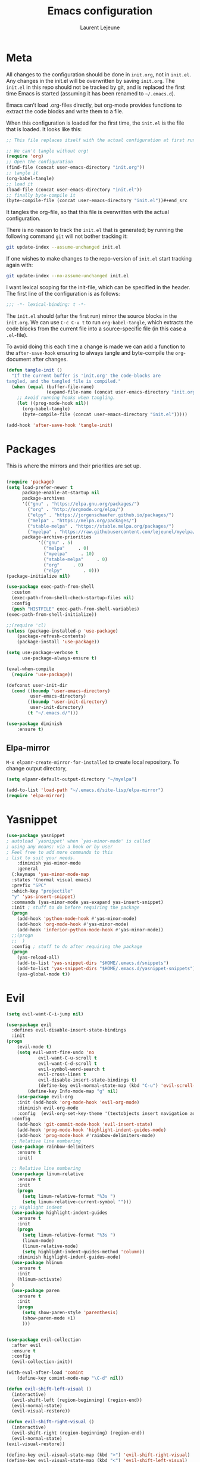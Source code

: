 #+TITLE:       Emacs configuration
#+AUTHOR:      Laurent Lejeune
* Meta
All changes to the configuration should be done in =init.org=, not in =init.el=. Any changes in the init.el will be overwritten by saving =init.org=. The =init.el= in this repo should not be tracked by git, and is replaced the first time Emacs is started (assuming it has been renamed to =~/.emacs.d=).

Emacs can’t load .org-files directly, but org-mode provides functions to extract the code blocks and write them to a file.

When this configuration is loaded for the first time, the =init.el= is the file that is loaded. It looks like this:

#+begin_src emacs-lisp :tangle no
;; This file replaces itself with the actual configuration at first run.

;; We can't tangle without org!
(require 'org)
;; Open the configuration
(find-file (concat user-emacs-directory "init.org"))
;; tangle it
(org-babel-tangle)
;; load it
(load-file (concat user-emacs-directory "init.el"))
;; finally byte-compile it
(byte-compile-file (concat user-emacs-directory "init.el"))#+end_src
#+end_src
It tangles the org-file, so that this file is overwritten with the actual
   configuration.

   There is no reason to track the =init.el= that is generated; by running
   the following command =git= will not bother tracking it:

   #+BEGIN_SRC sh :tangle no
   git update-index --assume-unchanged init.el
   #+END_SRC

   If one wishes to make changes to the repo-version of =init.el= start
   tracking again with:

   #+BEGIN_SRC sh :tangle no
   git update-index --no-assume-unchanged init.el
   #+END_SRC

   I want lexical scoping for the init-file, which can be specified in the
   header. The first line of the configuration is as follows:

   #+BEGIN_SRC emacs-lisp
   ;;; -*- lexical-binding: t -*-
   #+END_SRC

   The =init.el= should (after the first run) mirror the source blocks in
   the =init.org=. We can use =C-c C-v t= to run =org-babel-tangle=, which
   extracts the code blocks from the current file into a source-specific
   file (in this case a =.el=-file).

   To avoid doing this each time a change is made we can add a function to
   the =after-save-hook= ensuring to always tangle and byte-compile the
   =org=-document after changes.

#+begin_src emacs-lisp :tangle yes
(defun tangle-init ()
  "If the current buffer is 'init.org' the code-blocks are
tangled, and the tangled file is compiled."
  (when (equal (buffer-file-name)
               (expand-file-name (concat user-emacs-directory "init.org")))
    ;; Avoid running hooks when tangling.
    (let ((prog-mode-hook nil))
      (org-babel-tangle)
      (byte-compile-file (concat user-emacs-directory "init.el")))))

(add-hook 'after-save-hook 'tangle-init)

#+end_src
* Packages
  This is where the mirrors and their priorities are set up.

#+begin_src emacs-lisp :tangle yes

(require 'package)
(setq load-prefer-newer t
      package-enable-at-startup nil
      package-archives
      '(("gnu" . "https://elpa.gnu.org/packages/")
        ("org" . "http://orgmode.org/elpa/")
        ("elpy" . "https://jorgenschaefer.github.io/packages/")
        ("melpa" . "https://melpa.org/packages/")
        ("stable-melpa" . "https://stable.melpa.org/packages/")
        ("myelpa" . "https://raw.githubusercontent.com/lejeunel/myelpa/master/"))
      package-archive-priorities
            '(("gnu" . 5)
              ("melpa"     . 0)
              ("myelpa"     . 10)
              ("stable-melpa"     . 0)
              ("org"     . 0)
              ("elpy"        . 0)))
(package-initialize nil)

(use-package exec-path-from-shell
  :custom
  (exec-path-from-shell-check-startup-files nil)
  :config
  (push "HISTFILE" exec-path-from-shell-variables)
(exec-path-from-shell-initialize))

;;(require 'cl)
(unless (package-installed-p 'use-package)
    (package-refresh-contents)
    (package-install 'use-package))

(setq use-package-verbose t
      use-package-always-ensure t)

(eval-when-compile
  (require 'use-package))

(defconst user-init-dir
  (cond ((boundp 'user-emacs-directory)
         user-emacs-directory)
        ((boundp 'user-init-directory)
         user-init-directory)
        (t "~/.emacs.d/")))

(use-package diminish
    :ensure t)
#+end_src
** Elpa-mirror
=M-x elpamr-create-mirror-for-installed= to create local repository.
To change output directory,
#+begin_src emacs-lisp :tangle yes
(setq elpamr-default-output-directory "~/myelpa")
#+end_src

#+begin_src emacs-lisp :tangle yes
(add-to-list 'load-path "~/.emacs.d/site-lisp/elpa-mirror")
(require 'elpa-mirror)
#+end_src
* Yasnippet
#+begin_src emacs-lisp :tangle yes
(use-package yasnippet
; autoload `yasnippet' when `yas-minor-mode' is called
; using any means: via a hook or by user
; Feel free to add more commands to this
; list to suit your needs.
    :diminish yas-minor-mode
    :general
  (:keymaps 'yas-minor-mode-map
  :states '(normal visual emacs)
  :prefix "SPC"
  :which-key "projectile"
  "y" 'yas-insert-snippet)
  :commands (yas-minor-mode yas-exapand yas-insert-snippet)
  :init ; stuff to do before requiring the package
  (progn
    (add-hook 'python-mode-hook #'yas-minor-mode)
    (add-hook 'org-mode-hook #'yas-minor-mode)
    (add-hook 'inferior-python-mode-hook #'yas-minor-mode))
  ;;(progn
  ;;  )
  :config ; stuff to do after requiring the package
  (progn
    (yas-reload-all)
    (add-to-list 'yas-snippet-dirs "$HOME/.emacs.d/snippets")
    (add-to-list 'yas-snippet-dirs "$HOME/.emacs.d/yasnippet-snippets"))
    (yas-global-mode t))
#+end_src
* Evil
#+begin_src emacs-lisp :tangle yes
(setq evil-want-C-i-jump nil)

(use-package evil
  :defines evil-disable-insert-state-bindings
  :init
(progn
    (evil-mode t)
    (setq evil-want-fine-undo 'no
            evil-want-C-u-scroll t
            evil-want-C-d-scroll t
            evil-symbol-word-search t
            evil-cross-lines t
            evil-disable-insert-state-bindings t)
            (define-key evil-normal-state-map (kbd "C-u") 'evil-scroll-up)
        (define-key Info-mode-map "g" nil)
    (use-package evil-org
    :init (add-hook 'org-mode-hook 'evil-org-mode)
    :diminish evil-org-mode
    :config  (evil-org-set-key-theme '(textobjects insert navigation additional shift todo heading))))
  :config
    (add-hook 'git-commit-mode-hook 'evil-insert-state)
    (add-hook 'prog-mode-hook 'highlight-indent-guides-mode)
    (add-hook 'prog-mode-hook #'rainbow-delimiters-mode)
  ;; Relative line numbering
  (use-package rainbow-delimiters
    :ensure t
    :init)

  ;; Relative line numbering
  (use-package linum-relative
    :ensure t
    :init
    (progn
      (setq linum-relative-format "%3s ")
      (setq linum-relative-current-symbol "")))
  ;; Highlight indent
  (use-package highlight-indent-guides
    :ensure t
    :init
    (progn
      (setq linum-relative-format "%3s ")
      (linum-mode)
      (linum-relative-mode)
      (setq highlight-indent-guides-method 'column))
    :diminish highlight-indent-guides-mode)
  (use-package hlinum
    :ensure t
    :init
    (hlinum-activate)
  )
  (use-package paren
    :ensure t
    :init
    (progn
      (setq show-paren-style 'parenthesis)
      (show-paren-mode +1)
      )))
      

(use-package evil-collection
  :after evil
  :ensure t
  :config
  (evil-collection-init))

(with-eval-after-load 'comint
    (define-key comint-mode-map "\C-d" nil))

(defun evil-shift-left-visual ()
  (interactive)
  (evil-shift-left (region-beginning) (region-end))
  (evil-normal-state)
  (evil-visual-restore))

(defun evil-shift-right-visual ()
  (interactive)
  (evil-shift-right (region-beginning) (region-end))
  (evil-normal-state)
(evil-visual-restore))

(define-key evil-visual-state-map (kbd ">") 'evil-shift-right-visual)
(define-key evil-visual-state-map (kbd "<") 'evil-shift-left-visual)
(define-key evil-visual-state-map [tab] 'evil-shift-right-visual)
(define-key evil-visual-state-map [S-tab] 'evil-shift-left-visual)
(define-key evil-normal-state-map (kbd "j") 'evil-next-visual-line)
(define-key evil-normal-state-map (kbd "k") 'evil-previous-visual-line)


(use-package evil-anzu)

(use-package evil-commentary
  :diminish evil-commentary-mode
  :config (evil-commentary-mode))

(use-package undo-tree
    :diminish undo-tree-mode
    :init (global-undo-tree-mode))

(use-package ediff
  :ensure nil
  :defer t
  :config (use-package evil-ediff))

(use-package evil-escape
  :diminish evil-escape-mode
  :config
  (evil-escape-mode)
  (setq-default evil-escape-key-sequence "jk")
)

(use-package evil-matchit
  :config (global-evil-matchit-mode))

(use-package evil-snipe
  :diminish evil-snipe-mode
  :init (evil-snipe-mode)
  :config
  (setq evil-snipe-smart-case t)
)

(use-package evil-surround
  :config (global-evil-surround-mode))

(use-package evil-visualstar
  :init (global-evil-visualstar-mode))

;; key bindings
(use-package general
  :config
  ;; global keys
  (general-define-key
   :states '(insert)
   "M-y" 'helm-show-kill-ring))

;; projectile
(use-package projectile
  :ensure projectile
  :diminish projectile-mode
  :init

    (use-package helm-projectile
    :ensure t
    :general
        (:keymaps 'projectile-mode-map
        :states '(normal visual emacs)
        :prefix "SPC"
        :which-key "projectile"
        "pf" 'helm-projectile-find-file
        "pb" 'projectile-compile-project
        "pa" 'helm-projectile-ag
        "pg" 'helm-projectile-grep
        "ps" 'helm-projectile-switch-project))
  :config
  (setq projectile-enable-caching t
        projectile-mode t
        projectile-completion-system 'helm
        projectile-switch-project-action 'helm-projectile)
  (projectile-mode)
  )

#+end_src
* Helm
#+begin_src emacs-lisp :tangle yes
(use-package helm
  :ensure helm
  :diminish helm-mode
  :config
  (require 'helm-config)
  (general-define-key
   :keymaps 'helm-map
   "C-c !" 'helm-toggle-suspend-update
   "<tab>" 'helm-execute-persistent-action
   "C-i" 'helm-execute-persistent-action
   "C-z" 'helm-select-action)
  (global-unset-key (kbd "C-x c"))
  :init (progn
               (require 'helm-config)
               (helm-mode t)

                (use-package helm-themes   :ensure t :defer 5)
                (use-package helm-ag
                    :commands (helm-ag)
                    :config
                    ;; fix https://github.com/bbatsov/projectile/issues/837
                    (setq grep-find-ignored-files nil
                            grep-find-ignored-directories nil))
                (use-package helm-descbinds
                :config (helm-descbinds-mode))

                (use-package helm-gitignore)))
#+end_src

* Appearance
To get smooth fonts, set hinting full...
#+begin_src bash :tangle no
cd /etc/fonts/conf.d
sudo rm 10-hint*
sudo ln -s ../10-hinting-full.conf
#+end_src

This sets the window title to buffer name. Use =%f= for full path.
#+begin_src emacs-lisp :tangle yes
(setq-default frame-title-format '("%b"))
#+end_src
** Colors for dired, helm, etc..
Colors can be displayed with =M-x list-faces-display=
#+begin_src emacs-lisp :tangle yes
(custom-set-faces
 ;; custom-set-faces was added by Custom.
 ;; If you edit it by hand, you could mess it up, so be careful.
 ;; Your init file should contain only one such instance.
 ;; If there is more than one, they won't work right.
;;'(dired-directory ((t (:foreground "sky blue"))))
;;'(dired-symlink ((t (:foreground "cyan"))))
;;'(helm-ff-file ((t (:foreground "white"))))
;;'(helm-ff-symlink ((t (:foreground "cyan"))))
;;'(helm-buffer-directory ((t (:foreground "sky blue"))))
;;'(helm-buffer-file ((t (:foreground "white"))))
;;'(helm-selection ((t (:inherit bold :background "dark violet" :foreground "white" :weight bold))))
'(minibuffer-prompt ((t (:background "#282a36" :foreground "sky blue" :box nil))))
 )

#+end_src

** Themes
#+begin_src emacs-lisp :tangle yes

(set-face-attribute 'default nil :font "Hack-12")
(setq myfont "Hack")
(cond
((string-equal system-name "multichouette")
  (set-face-attribute 'default nil :font myfont :height 114))
((string-equal system-name "tc")
  (set-face-attribute 'default nil :font myfont :height 164)))

(use-package airline-themes
:init
(progn
    (require 'airline-themes)
    (load-theme 'airline-doom-one t))
:config
(progn
    (set-face-attribute 'mode-line          nil :font "Fira Mono for Powerline")
    (set-face-attribute 'mode-line-inactive nil :font "Fira Mono for Powerline")
    (setq powerline-utf-8-separator-left        #xe0b0
        powerline-utf-8-separator-right       #xe0b2
        airline-utf-glyph-separator-left      #xe0b0
        airline-utf-glyph-separator-right     #xe0b2
        airline-utf-glyph-subseparator-left   #xe0b1
        airline-utf-glyph-subseparator-right  #xe0b3
        airline-utf-glyph-branch              #xe0a0
        airline-utf-glyph-readonly            #xe0a2
airline-utf-glyph-linenumber #xe0a1)))

(use-package doom-themes
:init
;;(load-theme 'doom-dracula t)
(load-theme 'doom-one t)
:config
(progn
    (doom-themes-neotree-config)

(doom-themes-org-config)))
(global-linum-mode t)
(global-visual-line-mode 1)
(diminish 'visual-line-mode)
(diminish 'hi-lock-mode)
(diminish 'evil-snipe-local-mode)

;;Maximize on startup
(add-to-list 'initial-frame-alist '(fullscreen . maximized))
(add-to-list 'default-frame-alist '(fullscreen . maximized))

(global-hl-line-mode +1)
(blink-cursor-mode 0)
(set-cursor-color "#f4d942")

;;; appearance
(if (display-graphic-p)
    (progn
        (tool-bar-mode 0)
        (scroll-bar-mode 0)))

;; more context when scrolling
(setq next-screen-context-lines 4)

;; y/n for yes/no
(defalias 'yes-or-no-p 'y-or-n-p)

;; start week on Monday
(setq calendar-week-start-day 1)

;; window undo/redo
(winner-mode)

;; tabs are truly evil
(setq-default indent-tabs-mode nil)

;; sentences end with one space
(setq sentence-end-double-space nil)

;;; settings
;; enable all commands
(setq disabled-command-function nil)

;; default truncate lines
(setq-default truncate-lines t)

;; disable bell
(setq ring-bell-function 'ignore
        visible-bell t)

;; increase garbage collection threshold
(setq gc-cons-threshold (* 10 1024 1024))

;; inhibit startup message
(setq inhibit-startup-message t)

;; kill settings
(setq save-interprogram-paste-before-kill t
        kill-do-not-save-duplicates t
        kill-whole-line t)

;; repeat mark pop
(setq-default set-mark-command-repeat-pop t)

;; set terminfo
(setq system-uses-terminfo nil)

;;; extensions
;; adaptive word wrapping
(use-package adaptive-wrap
    :config (adaptive-wrap-prefix-mode)
    :diminish adaptive-wrap-prefix-mode
)

    ;; which-key
    (use-package which-key
    :diminish which-key-mode
    :config (which-key-mode))
#+end_src

** Text zoom
#+begin_src emacs-lisp :tangle yes
(defun my/zoom-in ()
"Increase font size by 10 points"
(interactive)
(set-face-attribute 'default nil
                    :height
                    (+ (face-attribute 'default :height)
                        10)))

(defun my/zoom-out ()
  "Decrease font size by 10 points"
  (interactive)
  (set-face-attribute 'default nil
                      :height
                      (- (face-attribute 'default :height)
                         10)))
                         
(require 'hydra) ;; this fixes a bug...
(use-package hydra
  :ensure t
  :defer t)
      
(defhydra hydra-zoom()
"zoom"
  ("g" my/zoom-in)
  ("l" my/zoom-out))
#+end_src
* Org
#+begin_src emacs-lisp :tangle yes
;; org mode extensions

(use-package org
  :general
  (:keymaps 'org-mode-map
    :states '(normal insert emacs)
    :major-mode 'org-mode
    :prefix "SPC"
    :non-normal-prefix "M-SPC"
    :which-key "org"
    "me" 'org-export-dispatch
    "mo" 'org-open-at-point
    "mc" 'helm-bibtex)
  :config
  
 (setq org-agenda-files '("~/ownCloud/org/agenda")) 

  ;;where to save todo items
  (setq org-refile-targets '((org-agenda-files . (:maxlevel . 6))))
  
  ;;skips highest priority for custom agenda view
  (defun my-org-skip-subtree-if-priority (priority)
  "Skip an agenda subtree if it has a priority of PRIORITY.
    PRIORITY may be one of the characters ?A, ?B, or ?C."
  (let ((subtree-end (save-excursion (org-end-of-subtree t)))
        (pri-value (* 1000 (- org-lowest-priority priority)))
        (pri-current (org-get-priority (thing-at-point 'line t))))
    (if (= pri-value pri-current)
        subtree-end
      nil)))
      
  (defun my-pop-to-org-agenda ()
    "Visit the org agenda, in the current window or a SPLIT."
    (interactive)
    (org-agenda nil "c"))      
      
  ;;set priority range from A to C with default A
  (setq org-highest-priority ?A)
  (setq org-lowest-priority ?C)
  (setq org-default-priority ?A)
  
  ;;org custom agenda
  (setq org-agenda-custom-commands
      '(("c" "Simple agenda view"
         ((tags-todo "PRIORITY=\"A\"\LEVEL>1" 
                ((org-agenda-files '("~/ownCloud/org/agenda/tasks.org")) 
                (org-agenda-skip-function '(org-agenda-skip-entry-if 'todo 'done))
                 (org-agenda-overriding-header "High-priority unfinished tasks:")))
          (agenda "")
          (alltodo ""
                   ((org-agenda-skip-function
                     '(or (my-org-skip-subtree-if-priority ?A)
                          (org-agenda-skip-if nil '(scheduled deadline))))))))))
 


  ;;(setq-default org-display-custom-times t)
  ;;(setq org-time-stamp-custom-formats '("<%d-%m-%Y %a>" . "<%d-%m-%Y %a %H:%M>")) 
  ;;open agenda in current window
  (setq org-agenda-window-setup (quote current-window))
  (setq org-capture-templates
  '(("t" "todo" entry (file+headline "~/ownCloud/org/agenda/tasks.org" "Tasks")
         "* TODO [#A] %? \n %T")
    ("m" "meeting" entry (file+headline "~/ownCloud/org/agenda/agenda.org" "Meetings")
    "* %? \n %T")
    ("d" "deadline" entry (file+headline "~/ownCloud/org/agenda/agenda.org" "Deadlines")
    "* TODO %? \n DEADLINE: %T")
    ("n" "note" entry (file+headline "~/ownCloud/org/agenda/notes.org" "Notes")
    "* %? \n %T")
))
)

;; PDFs visited in Org-mode are opened in Evince (and not in the default choice) https://stackoverflow.com/a/8836108/789593
(add-hook 'org-mode-hook
      '(lambda ()
         (delete '("\\.pdf\\'" . default) org-file-apps)
         (add-to-list 'org-file-apps '("\\.pdf\\'" . "evince %s"))))

(general-define-key :states '(normal emacs)
                    :major-mode 'org-agenda-mode
                    :keymaps 'org-agenda-mode-map
                    "k" 'org-agenda-previous-line
                    "j" 'org-agenda-next-line
                    "C-k" 'org-priority-down
                    "C-j" 'org-priority-up
                    "S-k" 'org-timestamp-down
                    "S-j" 'org-timestamp-up
                    "j" 'org-agenda-next-line
                    "c" 'org-capture)
                    
(setq org-reveal-root "~/.dotfiles/reveal.js/")
(setq org-reveal-mathjax t)
(setq org-src-fontify-natively t)

(menu-bar-mode -1)
#+end_src
* Python
#+begin_src emacs-lisp :tangle yes

(use-package exec-path-from-shell
  :disabled (not (equal system-type 'darwin))
  :config
  (progn
    ;; For debugging
    (when nil
      (message "path: %s, setup: %s" (getenv "PATH")
               (getenv "ENVIRONMENT_SETUP_DONE"))
      (setq exec-path-from-shell-debug t))
    (setq exec-path-from-shell-arguments (list "-l"))
    (setq exec-path-from-shell-check-startup-files nil)
    (add-to-list 'exec-path-from-shell-variables "SHELL")
    (add-to-list 'exec-path-from-shell-variables "GOPATH")
    (add-to-list 'exec-path-from-shell-variables "ENVIRONMENT_SETUP_DONE")
    (add-to-list 'exec-path-from-shell-variables "PYTHONPATH")
    (exec-path-from-shell-initialize)))

; Highlight the call to pdb
(defun annotate-pdb ()
  (interactive)
    (highlight-lines-matching-regexp "^[ ]*import pdb; pdb.set_trace()"))
(add-hook 'python-mode-hook 'annotate-pdb)

(use-package elpy
  :defer t
  :ensure t
  :commands elpy-enable
  :init (with-eval-after-load 'python (elpy-enable))

  :config
  (highlight-lines-matching-regexp "^[ ]*import pdb; pdb.set_trace()")
  (electric-indent-local-mode -1)
  (delete 'elpy-module-highlight-indentation elpy-modules)
  (delete 'elpy-module-flymake elpy-modules)
  (setq elpy-rpc-backend "jedi")
  
  (eval-when-compile
      (defvar python-master-file))
  (defun python-rerun-master-file ()
    (interactive)
    (python-switch-to-master-file)
    (elpy-shell-send-region-or-buffer))

  (defun python-run-master-file ()
    (interactive)
    (python-switch-to-master-file)
    (elpy-shell-send-region-or-buffer))

  (defun python-set-master-file ()
    (interactive)
    (setq python-master-file (buffer-name))
    (message "Set this buffer as python master file"))

  (defun python-switch-to-master-file ()
    (interactive)
    (switch-to-buffer python-master-file))

  (defun python-add-breakpoint ()
    "Add a break point"
    (interactive)
    (evil-open-above 1)
    (insert "import pdb; pdb.set_trace()")
    (evil-escape)
    (highlight-lines-matching-regexp "^[ ]*import pdb; pdb.set_trace()"))

      :diminish elpy-mode

)

  (defun ha/elpy-goto-definition ()
    (interactive)
    (condition-case err
        (elpy-goto-definition)
      ('error (xref-find-definitions (symbol-name (symbol-at-point))))))

(use-package pyenv-mode
  :defer t
  :ensure t
  :init 
    (add-to-list 'exec-path "~/.pyenv/shims")
    (setenv "WORKON_HOME" "~/.pyenv/versions/")
  :config
    (pyenv-mode)
    (defun projectile-pyenv-mode-set ()
      "Set pyenv version matching project name."
      (let ((project (projectile-project-name)))
        (if (member project (pyenv-mode-versions))
            (pyenv-mode-set project)
          (pyenv-mode-unset))))

    (add-hook 'projectile-switch-project-hook 'projectile-pyenv-mode-set)
    (add-hook 'python-mode-hook 'pyenv-mode))

 (use-package jedi
  :ensure t
  :init
  (setq company-jedi-python-bin "~/.pyenv/shims/python")
  :config
  (use-package company-jedi
    :ensure t
    :init
    (add-hook 'python-mode-hook (lambda () (add-to-list 'company-backends 'company-jedi)))
    (setq company-jedi-python-bin "python")))   



(use-package python
  :defer t
  :general
  (:keymaps '(python-mode-map inferior-python-mode-map)
    :states '(normal visual emacs)
    :major-mode '(python-mode inferior-python-mode)
    :prefix "SPC"
    :which-key "Python"
    "mv" 'pyenv-mode-set
    "mb" 'elpy-shell-send-region-or-buffer
    "mq" 'elpy-kill-all
    "ms" 'python-set-master-file
    "mm" 'python-switch-to-master-file
    "mr" 'python-run-master-file
    "md" 'python-add-breakpoint
    "mg" 'elpy-goto-definition
    "mf" 'elpy-yapf-fix-code
    "mh" 'elpy-doc
    "mi" 'run-python)
    :config
      (setq python-indent-offset 4)
      (elpy-enable)
        (add-hook 'python-mode-hook
        (lambda ()
            (setq flycheck-python-pylint-executable "/usr/bin/pylint")
            (setq flycheck-pylintrc "~/.pylintrc")))

)

(general-define-key :states '(normal insert emacs)
                    :major-mode 'inferior-python-mode
                    :keymaps 'inferior-python-mode-map
                    "C-r" 'comint-history-isearch-backward
                    "C-k" 'comint-previous-input
                    "C-j" 'comint-next-input)

(setq python-shell-interpreter "ipython"
    python-shell-interpreter-args "--simple-prompt -i")

(with-eval-after-load 'python
  (defun python-shell-completion-native-try ()
    "Return non-nil if can trigger native completion."
    (let ((python-shell-completion-native-enable t)
          (python-shell-completion-native-output-timeout
           python-shell-completion-native-try-output-timeout))
      (python-shell-completion-native-get-completions
       (get-buffer-process (current-buffer))
       nil "_"))))

#+end_src
* C/C++
#+begin_src emacs-lisp :tangle yes
(defun setup-flycheck-rtags ()
  (interactive)
  (flycheck-select-checker 'rtags)
  ;; RTags creates more accurate overlays.
  (setq-local flycheck-highlighting-mode nil)
  (setq-local flycheck-check-syntax-automatically nil))

(use-package rtags
  :ensure t
  :general
  (:keymaps '(c-mode-map c++-mode-map)
    :states '(normal visual emacs)
    :major-mode '(c-mode c++-mode-map)
    :prefix "SPC"
    :which-key "C/C++"
    "ms" 'rtags-find-symbol-at-point
    "mr" 'rtags-find-references-at-point)
  :diminish rtags
  :config
  (progn
    (add-hook 'c-mode-hook 'rtags-start-process-unless-running)
    (add-hook 'c++-mode-hook 'rtags-start-process-unless-running)

    (setq rtags-autostart-diagnostics t)
    (rtags-diagnostics)
    (setq rtags-completions-enabled t)
    (setq rtags-use-helm t)

    (use-package flycheck-rtags
      :ensure t
      :config
      (progn
	(defun my-flycheck-setup ()
	  (flycheck-select-checker 'rtags))
	(add-hook 'c-mode-hook #'my-flycheck-setup)
	(add-hook 'c++-mode-hook #'my-flycheck-setup))
      )
    (use-package company-rtags
      :ensure t
      :config
      (progn
    	(require 'company)
        (add-to-list 'company-backends 'company-rtags)
    	))
    )
)
(add-hook 'c-mode-common-hook #'setup-flycheck-rtags)
#+end_src
* Tex
#+begin_src emacs-lisp :tangle yes
(use-package tex
:ensure auctex
:general
(:keymaps 'LaTeX-mode-map
  :states '(normal emacs)
  :major-mode 'LaTeX-mode
  :prefix "SPC"
  :which-key "Latex"
    "mm" 'TeX-command-master
    "mv" 'TeX-command-run-all
    "mp" 'preview-at-point
  )
:init
(progn (add-hook 'LaTeX-mode-hook 'turn-on-reftex))
:config
(setq reftex-ref-macro-prompt nil)
(progn
  (use-package auto-complete
    :config
    (progn
      (ac-flyspell-workaround)
      (setq ac-auto-show-menu 0.01
            ac-auto-start 1
            ac-delay 0.01)))

  (use-package ispell
    :ensure t
    :config
    (progn
      (make-local-variable 'ispell-parser)
      (setq ispell-parser 'tex)))

  (use-package ac-ispell
    :ensure t
    :requires auto-complete ispell
    )

  (use-package writegood-mode
    :ensure t
    :config
    (writegood-mode))

  (use-package smartparens-latex
    :disabled t ;; Does not seem to be available
    :ensure t
    :config
    (smartparens-mode +1))

  (use-package ac-math
    :ensure t)
(setq Tex-auto-save t)
(setq Tex-parse-self t)
(setq TeX-save-query nil)
(setq reftex-plug-into-AUCTeX t)))

(use-package company-auctex
  :ensure t
  :config
  (company-auctex-init)
)

(use-package org-ref
:init
    (progn

    (setq org-ref-bibliography-notes "~/Documents/paper-notes/notes.org"
        org-ref-default-bibliography '("~/Documents/paper-notes/refs.bib")
        org-ref-pdf-directory "~/ownCloud/papers/")
    (setq bibtex-completion-bibliography "~/Documents/paper-notes/refs.bib"
        bibtex-completion-library-path "~/ownCloud/papers"
        bibtex-completion-notes-path "~/Documents/paper-notes/notes.org")))
    (setq bibtex-completion-notes-template-one-file
      (format
      "\n** ${author} (${year}): ${title} [cite:${=key=}]\n  :PROPERTIES:\n  :Custom_ID: \n  :END:\n"))
        
(use-package reftex
  :diminish reftex-mode
  :commands turn-on-reftex
  :init
  (progn
  (setq reftex-plug-into-AUCTeX t))
  (setq reftex-default-bibliography '("~/Documents/litteratureReview/refs.bib"))
  :config
  (general-define-key
   :keymaps 'LaTeX-mode-map
    :states '(normal emacs)
    :major-mode 'LaTeX-mode
    :prefix "SPC"
    :which-key "Latex"
   "mrc" 'helm-bibtex-with-local-bibliography
   "mrg"    'reftex-grep-document
   "mri"    'reftex-index-selection-or-word
   "mrI"    'reftex-display-index
   "mr TAB" 'reftex-index
   "mrl"    'reftex-label
   "mrp"    'reftex-index-phrase-selection-or-word
   "mrP"    'reftex-index-visit-phrases-buffer
   "mrr"    'reftex-reference
   "mrt"    'reftex-toc
   "mrT"    'reftex-toc-recenter
   "mrv" 'reftex-view-crossref)
  (reftex-mode))

(which-key-add-key-based-replacements
    "SPC mr" "reftex"
 )
#+end_src
* Define keys
#+begin_src emacs-lisp :tangle yes
;Single escape to exit "everything"
(global-set-key (kbd "<escape>")      'keyboard-escape-quit)

(general-define-key
 :states '(normal visual)
 :prefix "SPC"
       "ff" 'helm-find-files ; save windows layout
       "fs" 'save-buffer
       "tw" 'whitespace-mode
       "qr" 'restart-emacs
       "wf" 'make-frame-command
       "wv" 'split-window-right
       "wf" 'split-window-fairly
       "wd" 'delete-window
       "TAB" 'ace-window
       "s" 'ace-swap-window
       "b" 'helm-mini
       "x" 'kill-this-buffer
       "r" 'ranger
       "z" 'hydra-zoom/body
       "af" 'ag-dired
       "as" 'helm-ag-project-root
        "hb" 'describe-bindings
        "hv" 'describe-variable
        "hf" 'describe-function
        "hp" 'describe-package
        "oa" 'my-pop-to-org-agenda
        "oc" 'org-capture
        "us" 'purpose-save-window-layout
        "ul" 'purpose-load-window-layout
        "ur" 'purpose-reset-window-layout
  )

  (which-key-add-key-based-replacements
      "SPC gt" "git timemachine"
      "SPC g" "git"
      "SPC f" "file"
      "SPC a" "ag"
      "SPC h" "help"
      "SPC t" "toggle"
      "SPC b" "buffer"
      "SPC w" "window"
      "SPC m" "major-mode"
  )

  (require 'general)
  (general-evil-setup t)


  (define-key helm-map (kbd "C-j") 'helm-next-line)
  (define-key helm-map (kbd "C-k") 'helm-previous-line)



  ;;; provide init package
  (provide 'init)

  ;;; init.el ends here
  (custom-set-variables
  ;; custom-set-variables was added by Custom.
  ;; If you edit it by hand, you could mess it up, so be careful.
  ;; Your init file should contain only one such instance.
  ;; If there is more than one, they won't work right.
  '(custom-safe-themes
    (quote
      (default)))
  '(evil-symbol-word-search t)
  '(package-selected-packages
    (quote
      (iflibp buffer-stack hlinum rainbow-delimiters rainbow-delimiters-mode dashboard page-break-lines window-purpose dedicated latex-mode latex tex git-timemachine ranger elpy evil-magit znc yaml-mode whitespace-cleanup-mode which-key virtualenvwrapper use-package unfill try toml-mode ssh-config-mode smooth-scroll sly scratch savekill rust-mode regex-tool puppet-mode processing-mode powershell powerline popwin pkgbuild-mode nginx-mode matlab-mode markdown-mode magit less-css-mode ledger-mode org-plus-contrib java-snippets helm-gitignore helm-descbinds helm-company helm-ag haskell-mode handlebars-mode gnuplot gitconfig-mode ggtags general fortune-cookie flycheck f evil-visualstar evil-surround evil-snipe evil-smartparens evil-matchit evil-escape evil-easymotion evil-commentary evil-anzu electric-spacing dtrt-indent dockerfile-mode docker demangle-mode csharp-mode company-c-headers cmake-mode bison-mode auto-compile ag adaptive-wrap ace-window pyenv-mode)))
  '(split-height-threshold nil)
  '(split-width-threshold 0))
  #+end_src
* Others
** Restart emacs
  #+begin_src emacs-lisp :tangle yes
  (use-package restart-emacs
      :ensure t)
#+end_src
** Yaml
  #+begin_src emacs-lisp :tangle yes
  ;; yaml
  (use-package yaml-mode
  :mode "\\.ya?ml\'")
  #+end_src

** Anzu
  anzu.el provides a minor mode which displays current match and total matches information in the mode-line in various search modes.
  #+begin_src emacs-lisp :tangle yes

  ;; anzu
  (use-package anzu
  :commands (isearch-foward isearch-backward)
  :config (global-anzu-mode)
  :diminish anzu-mode
  )

  #+end_src
** Company
Company is a text completion framework for Emacs. The name stands for "complete anything". It uses pluggable back-ends and front-ends to retrieve and display completion candidates.
#+begin_src emacs-lisp :tangle yes

(use-package company
:diminish company-mode
:commands (company-complete company-mode)
:config
  (use-package company-c-headers))

(with-eval-after-load 'company
(global-company-mode)
(define-key company-active-map (kbd "C-j") #'company-select-next)
(define-key company-active-map (kbd "C-k") #'company-select-previous))

(use-package helm-company
  :ensure t
  :config
  (general-define-key
  :states '(insert)
  "TAB" 'helm-company))

(setq company-backends
      '((company-files          ; files & directory
        company-keywords       ; keywords
        company-capf
        company-jedi
        company-yasnippet
        )
        (company-abbrev company-dabbrev)
))
#+end_src
** Demangle
demangle-mode is an Emacs minor mode that automatically demangles C++ symbols.
Use M-x demangle-mode to toggle demangling on or off in any buffer. Turn on font-lock-mode as well: demangle-mode uses this to stay in sync as buffer contents change.
#+begin_src emacs-lisp :tangle yes
;; automatic demangling
(use-package demangle-mode
:commands demangle-mode)
#+end_src

** Dtrt
A minor mode that guesses the indentation offset originally used for creating source code files and transparently adjusts the corresponding settings in Emacs, making it more convenient to edit foreign files.
#+begin_src emacs-lisp :tangle yes
(use-package dtrt-indent
:ensure t
:commands dtrt-indent-mode
:diminish dtrt-indent-mode
:defer 3
:config
(progn
(dtrt-indent-mode 1)
(setq global-mode-string (--remove (eq it 'dtrt-indent-mode-line-info) global-mode-string))))

#+end_src

** Flycheck/Flyspell
On the fly syntax/spelling checking.
#+begin_src emacs-lisp :tangle yes

;; flycheck
(use-package flycheck
:diminish flycheck-mode
:init (global-flycheck-mode))

;; flyspell - use aspell instead of ispell
(use-package flyspell
:commands (flyspell-mode flyspell-prog-mode)
:config (setq ispell-program-name (executable-find "aspell")
            ispell-extra-args '("--sug-mode=ultra")))

#+end_src

** GGtags
Emacs frontend to GNU Global source code tagging system
#+begin_src emacs-lisp :tangle yes

;; ggtags
(use-package ggtags
:commands ggtags-mode
:diminish '(ggtags-mode helm-gtags-mode)
:config
(general-define-key
:keymaps 'ggtags-mode-map
:states '(normal)
"g d" 'helm-gtags-dwim)
(use-package helm-gtags
:commands (helm-gtags-dwim)
:config (helm-gtags-mode)))


#+end_src

** Magit
  Magit is an interface to the version control system Git, implemented as an Emacs package.
  #+begin_src emacs-lisp :tangle yes
  ;; magit
  (use-package magit
  :commands (magit-status projectile-vc)
  :general
  (:states '(normal visual emacs)
  :prefix "SPC"
  :which-key "Magit"
  "gs" 'magit-status
  "gf" 'with-editor-finish
  "gtt" 'git-timemachine-toggle
  "gtn" 'git-timemachine-show-next-revision
  "gtp" 'git-timemachine-show-previous-revision
  "gtq" 'git-timemachine-quit
)
  :config
  (use-package evil-magit)
  (add-to-list 'magit-log-arguments "--no-abbrev-commit")
  (setq magit-popup-use-prefix-argument 'default))

(global-git-commit-mode)

;; git
(use-package git-timemachine)

#+end_src

** Popwin
Popwin is a popup window manager for Emacs which makes you free from the hell of annoying buffers such like *Help*, *Completions*, *compilation*, and etc.
#+begin_src emacs-lisp :tangle yes
;; popwin
(use-package popwin
:config (popwin-mode))

;; save kill ring
(use-package savekill)

;; scratch
(use-package scratch
:commands (scratch))

;; slime
(use-package sly
:commands (sly)
:config (setq inferior-lisp-program (executable-find "sbcl")))

#+end_src

** Ranger
#+begin_src emacs-lisp :tangle yes
(use-package ranger
:ensure t)

#+end_src

** Ace-window
#+begin_src emacs-lisp :tangle yes
(use-package ace-window
:ensure t)

#+end_src
** Dashboard
#+begin_src emacs-lisp :tangle yes

(use-package dashboard
  :preface
    (defun my/dashboard-banner ()
    """Set a dashboard banner including information on package initialization
    time and garbage collections."""
    (setq dashboard-banner-logo-title
            (format "Emacs ready in %.2f seconds with %d garbage collections."
                    (float-time (time-subtract after-init-time before-init-time)) gcs-done)))
  :init
  (add-hook 'after-init-hook 'dashboard-refresh-buffer)
  (add-hook 'dashboard-mode-hook 'my/dashboard-banner)
  :config
  (setq dashboard-startup-banner 'logo)
  
  (setq dashboard-items '((recents . 5) (bookmarks . 5) (projects . 5) (agenda . 5)))
  (dashboard-setup-startup-hook))
#+end_src

** Iflipb

#+begin_src emacs-lisp :tangle yes
(use-package iflipb
:general
(
:states '(normal)
:config
  (defun swap-buffer-window ()
    "Put the buffer from the selected window in next window, and vice versa"
    (interactive)
    (let* ((this (selected-window))
      (other (next-window))
      (this-buffer (window-buffer this)))
      (set-window-buffer other this-buffer)
      (iflipb-next-buffer 1) ;;change current buffer
      (other-window 1) ;;swap cursor to new buffer
      )
   )

:prefix "SPC"
"k" 'iflipb-next-buffer
"j" 'iflipb-previous-buffer
"d" 'swap-buffer-window))

;;(setq iflipb-ignore-buffers '("magit" "^[*]"))
(setq iflipb-ignore-buffers '("magit"))
#+end_src
** CMake

#+begin_src emacs-lisp :tangle yes
(use-package cmake-mode
  :mode (("/CMakeLists\\.txt\\'" . cmake-mode)
("\\.cmake\\'" . cmake-mode)))
#+end_src
* window purpose
#+begin_src emacs-lisp :tangle yes
(use-package window-purpose
    :ensure t
    :diminish purpose-mode
    :init
        (purpose-mode)
        (purpose-compile-user-configuration) ; activates your changes
    :config
        (add-to-list 'purpose-user-mode-purposes '(python-mode . py))
        (add-to-list 'purpose-user-mode-purposes '(inferior-python-mode . py-repl))
        (purpose-compile-user-configuration))
#+end_src
